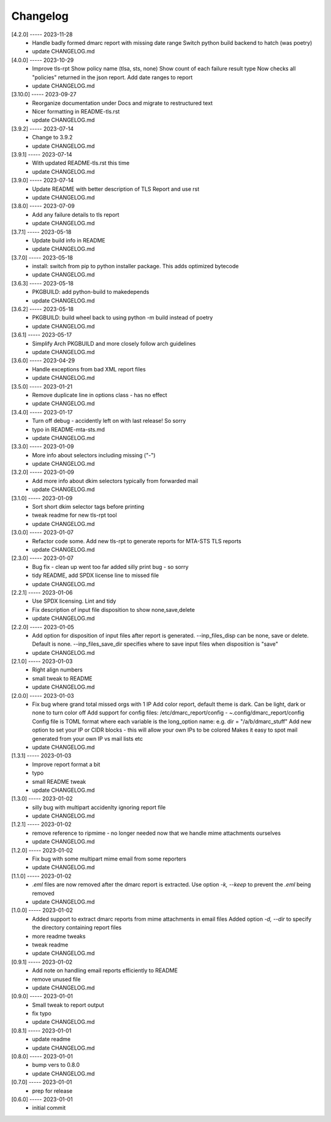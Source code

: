 Changelog
=========

[4.2.0] ----- 2023-11-28
 * Handle badly formed dmarc report with missing date range  
   Switch python build backend to hatch (was poetry)  
 * update CHANGELOG.md  

[4.0.0] ----- 2023-10-29
 * Improve tls-rpt  
   Show policy name (tlsa, sts, none)  
   Show count of each failure result type  
   Now checks all "policies" returned in the json report.  
   Add date ranges to report  
 * update CHANGELOG.md  

[3.10.0] ----- 2023-09-27
 * Reorganize documentation under Docs and migrate to restructured text  
 * Nicer formatting in README-tls.rst  
 * update CHANGELOG.md  

[3.9.2] ----- 2023-07-14
 * Change to 3.9.2  
 * update CHANGELOG.md  

[3.9.1] ----- 2023-07-14
 * With updated README-tls.rst this time  
 * update CHANGELOG.md  

[3.9.0] ----- 2023-07-14
 * Update README with better description of TLS Report and use rst  
 * update CHANGELOG.md  

[3.8.0] ----- 2023-07-09
 * Add any failure details to tls report  
 * update CHANGELOG.md  

[3.7.1] ----- 2023-05-18
 * Update build info in README  
 * update CHANGELOG.md  

[3.7.0] ----- 2023-05-18
 * install: switch from pip to python installer package. This adds optimized bytecode  
 * update CHANGELOG.md  

[3.6.3] ----- 2023-05-18
 * PKGBUILD: add python-build to makedepends  
 * update CHANGELOG.md  

[3.6.2] ----- 2023-05-18
 * PKGBUILD: build wheel back to using python -m build instead of poetry  
 * update CHANGELOG.md  

[3.6.1] ----- 2023-05-17
 * Simplify Arch PKGBUILD and more closely follow arch guidelines  
 * update CHANGELOG.md  

[3.6.0] ----- 2023-04-29
 * Handle exceptions from bad XML report files  
 * update CHANGELOG.md  

[3.5.0] ----- 2023-01-21
 * Remove duplicate line in options class - has no effect  
 * update CHANGELOG.md  

[3.4.0] ----- 2023-01-17
 * Turn off debug - accidently left on with last release! So sorry  
 * typo in README-mta-sts.md  
 * update CHANGELOG.md  

[3.3.0] ----- 2023-01-09
 * More info about selectors including missing ("-")  
 * update CHANGELOG.md  

[3.2.0] ----- 2023-01-09
 * Add more info about dkim selectors typically from forwarded mail  
 * update CHANGELOG.md  

[3.1.0] ----- 2023-01-09
 * Sort short dkim selector tags before printing  
 * tweak readme for new tls-rpt tool  
 * update CHANGELOG.md  

[3.0.0] ----- 2023-01-07
 * Refactor code some.  
   Add new tls-rpt to generate reports for MTA-STS TLS reports  
 * update CHANGELOG.md  

[2.3.0] ----- 2023-01-07
 * Bug fix - clean up went too far added silly print bug - so sorry  
 * tidy README, add SPDX license line to missed file  
 * update CHANGELOG.md  

[2.2.1] ----- 2023-01-06
 * Use SPDX licensing.  
   Lint and tidy  
 * Fix description of input file disposition to show none,save,delete  
 * update CHANGELOG.md  

[2.2.0] ----- 2023-01-05
 * Add option for disposition of input files after report is generated.  
   --inp_files_disp can be none, save or delete.  Default is none.  
   --inp_files_save_dir specifies where to save input files when disposition is "save"  
 * update CHANGELOG.md  

[2.1.0] ----- 2023-01-03
 * Right align numbers  
 * small tweak to README  
 * update CHANGELOG.md  

[2.0.0] ----- 2023-01-03
 * Fix bug where grand total missed orgs with 1 IP  
   Add color report, default theme is dark. Can be light, dark or none to turn color off  
   Add support for config files: /etc/dmarc_report/config - ~.config/dmarc_report/config  
   Config file is TOML format where each variable is the long_option name:  
   e.g. dir = "/a/b/dmarc_stuff"  
   Add new option to set your IP or CIDR blocks - this will allow your own IPs to be colored  
   Makes it easy to spot mail generated from your own IP vs mail lists etc  
 * update CHANGELOG.md  

[1.3.1] ----- 2023-01-03
 * Improve report format a bit  
 * typo  
 * small README tweak  
 * update CHANGELOG.md  

[1.3.0] ----- 2023-01-02
 * silly bug with multipart accidenlty ignoring report file  
 * update CHANGELOG.md  

[1.2.1] ----- 2023-01-02
 * remove reference to ripmime - no longer needed now that we handle mime attachments ourselves  
 * update CHANGELOG.md  

[1.2.0] ----- 2023-01-02
 * Fix bug with some multipart mime email from some reporters  
 * update CHANGELOG.md  

[1.1.0] ----- 2023-01-02
 * *.eml* files are now removed after the dmarc report is extracted.  
   Use option *-k, --keep* to prevent the *.eml* being removed  
 * update CHANGELOG.md  

[1.0.0] ----- 2023-01-02
 * Added support to extract dmarc reports from mime attachments in email files  
   Added option *-d, --dir* to specify the directory containing report files  
 * more readme tweaks  
 * tweak readme  
 * update CHANGELOG.md  

[0.9.1] ----- 2023-01-02
 * Add note on handling email reports efficiently to README  
 * remove unused file  
 * update CHANGELOG.md  

[0.9.0] ----- 2023-01-01
 * Small tweak to report output  
 * fix typo  
 * update CHANGELOG.md  

[0.8.1] ----- 2023-01-01
 * update readme  
 * update CHANGELOG.md  

[0.8.0] ----- 2023-01-01
 * bump vers to 0.8.0  
 * update CHANGELOG.md  

[0.7.0] ----- 2023-01-01
 * prep for release  

[0.6.0] ----- 2023-01-01
 * initial commit  

